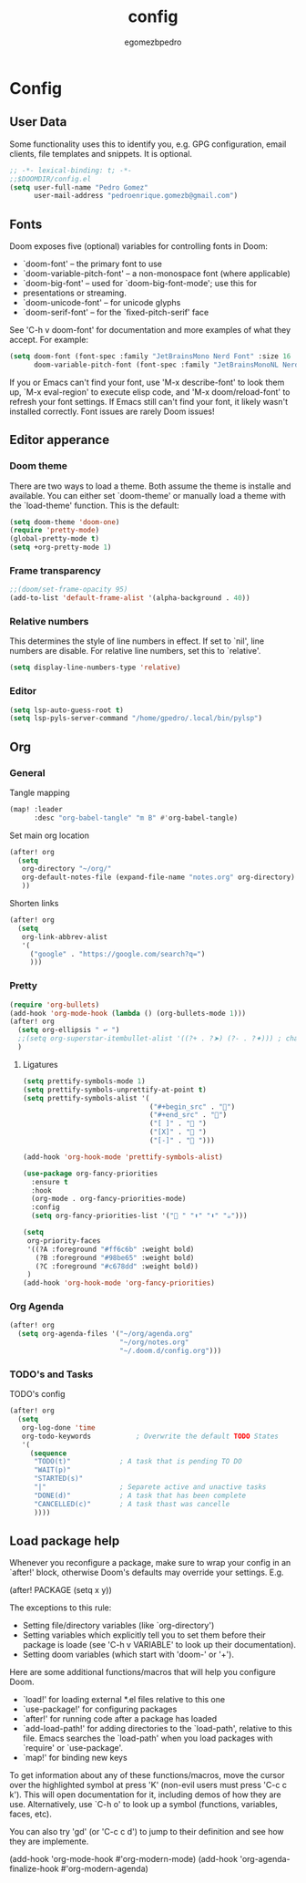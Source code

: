 #+title: config
#+author: egomezbpedro

* Config
** User Data
Some functionality uses this to identify you, e.g. GPG configuration, email
clients, file templates and snippets. It is optional.

#+begin_src emacs-lisp :tangle yes
;; -*- lexical-binding: t; -*-
;;$DOOMDIR/config.el
(setq user-full-name "Pedro Gomez"
      user-mail-address "pedroenrique.gomezb@gmail.com")
#+end_src

** Fonts

Doom exposes five (optional) variables for controlling fonts in Doom:

+ `doom-font' -- the primary font to use
+ `doom-variable-pitch-font' -- a non-monospace font (where applicable)
+ `doom-big-font' -- used for `doom-big-font-mode'; use this for
+  presentations or streaming.
+ `doom-unicode-font' -- for unicode glyphs
+ `doom-serif-font' -- for the `fixed-pitch-serif' face

See 'C-h v doom-font' for documentation and more examples of what they
accept. For example:

#+begin_src emacs-lisp :tangle yes
(setq doom-font (font-spec :family "JetBrainsMono Nerd Font" :size 16 :weight 'regular)
      doom-variable-pitch-font (font-spec :family "JetBrainsMonoNL Nerd Font" :size 16))
#+end_src

 If you or Emacs can't find your font, use 'M-x describe-font' to look them
 up, `M-x eval-region' to execute elisp code, and 'M-x doom/reload-font' to
 refresh your font settings. If Emacs still can't find your font, it likely
 wasn't installed correctly. Font issues are rarely Doom issues!

#+end_src
** Editor apperance

*** Doom theme
 There are two ways to load a theme. Both assume the theme is installe and
 available. You can either set `doom-theme' or manually load a theme with the
 `load-theme' function. This is the default:

#+begin_src emacs-lisp :tangle yes
(setq doom-theme 'doom-one)
(require 'pretty-mode)
(global-pretty-mode t)
(setq +org-pretty-mode 1)
#+end_src

*** Frame transparency
#+begin_src emacs-lisp :tangle yes
;;(doom/set-frame-opacity 95)
(add-to-list 'default-frame-alist '(alpha-background . 40))
#+end_src

*** Relative numbers
This determines the style of line numbers in effect. If set to `nil', line
numbers are disable. For relative line numbers, set this to `relative'.
#+begin_src emacs-lisp :tangle yes
(setq display-line-numbers-type 'relative)
#+end_src

*** Editor
#+begin_src emacs-lisp :tangle yes
(setq lsp-auto-guess-root t)
(setq lsp-pyls-server-command "/home/gpedro/.local/bin/pylsp")
#+end_src
** Org

*** General

Tangle mapping
#+begin_src emacs-lisp :tangle yes
(map! :leader
      :desc "org-babel-tangle" "m B" #'org-babel-tangle)
#+end_src

Set main org location
#+begin_src emacs-lisp :tangle yes
(after! org
  (setq
   org-directory "~/org/"
   org-default-notes-file (expand-file-name "notes.org" org-directory)
   ))
#+end_src

Shorten links
#+begin_src emacs-lisp :tangle yes
(after! org
  (setq
   org-link-abbrev-alist
   '(
     ("google" . "https://google.com/search?q=")
     )))
#+end_src

*** Pretty

#+begin_src emacs-lisp :tangle yes
(require 'org-bullets)
(add-hook 'org-mode-hook (lambda () (org-bullets-mode 1)))
(after! org
  (setq org-ellipsis " ↩ ")
  ;;(setq org-superstar-itembullet-alist '((?+ . ?➤) (?- . ?✦))) ; changes +/- symbols in item lists
  )
#+end_src

**** Ligatures

#+begin_src emacs-lisp :tangle yes
(setq prettify-symbols-mode 1)
(setq prettify-symbols-unprettify-at-point t)
(setq prettify-symbols-alist '(
                               ("#+begin_src" . "󰩀")
                               ("#+end_src" . "󰨿")
                               ("[ ]" . " ")
                               ("[X]" . " ")
                               ("[-]" . " ")))

(add-hook 'org-hook-mode 'prettify-symbols-alist)

(use-package org-fancy-priorities
  :ensure t
  :hook
  (org-mode . org-fancy-priorities-mode)
  :config
  (setq org-fancy-priorities-list '(" " "⬆" "⬇" "☕")))

(setq
 org-priority-faces
 '((?A :foreground "#ff6c6b" :weight bold)
   (?B :foreground "#98be65" :weight bold)
   (?C :foreground "#c678dd" :weight bold))
 )
(add-hook 'org-hook-mode 'org-fancy-priorities)
#+end_src

#+RESULTS:
| prettify-symbols-alist | org-fancy-priorities |

*** Org Agenda

#+begin_src emacs-lisp :tangle yes
(after! org
  (setq org-agenda-files '("~/org/agenda.org"
                           "~/org/notes.org"
                           "~/.doom.d/config.org")))
#+end_src

*** TODO's and Tasks
TODO's config
#+begin_src emacs-lisp :tangle yes
(after! org
  (setq
   org-log-done 'time
   org-todo-keywords           ; Overwrite the default TODO States
   '(
     (sequence
      "TODO(t)"            ; A task that is pending TO DO
      "WAIT(p)"
      "STARTED(s)"
      "|"                  ; Separete active and unactive tasks
      "DONE(d)"            ; A task that has been complete
      "CANCELLED(c)"       ; A task thast was cancelle
      ))))
#+end_src

** Load package help
Whenever you reconfigure a package, make sure to wrap your config in an
`after!' block, otherwise Doom's defaults may override your settings. E.g.

  (after! PACKAGE
    (setq x y))

The exceptions to this rule:

  - Setting file/directory variables (like `org-directory')
  - Setting variables which explicitly tell you to set them before their
    package is loade (see 'C-h v VARIABLE' to look up their documentation).
  - Setting doom variables (which start with 'doom-' or '+').

Here are some additional functions/macros that will help you configure Doom.

- `load!' for loading external *.el files relative to this one
- `use-package!' for configuring packages
- `after!' for running code after a package has loaded
- `add-load-path!' for adding directories to the `load-path', relative to
  this file. Emacs searches the `load-path' when you load packages with
  `require' or `use-package'.
- `map!' for binding new keys

To get information about any of these functions/macros, move the cursor over
the highlighted symbol at press 'K' (non-evil users must press 'C-c c k').
This will open documentation for it, including demos of how they are use.
Alternatively, use `C-h o' to look up a symbol (functions, variables, faces,
etc).

You can also try 'gd' (or 'C-c c d') to jump to their definition and see how
they are implemente.

(add-hook 'org-mode-hook #'org-modern-mode)
(add-hook 'org-agenda-finalize-hook #'org-modern-agenda)
